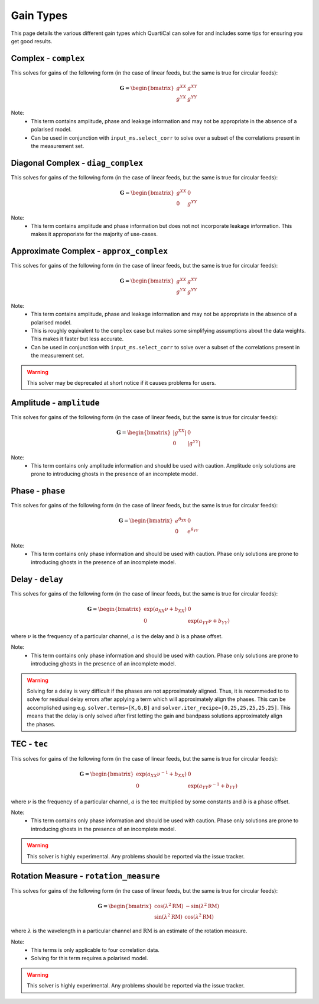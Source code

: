 Gain Types
==========

This page details the various different gain types which QuartiCal can solve
for and includes some tips for ensuring you get good results.

Complex - ``complex``
---------------------

This solves for gains of the following form (in the case of linear feeds,
but the same is true for circular feeds):

.. math::

    \mathbf{G} = \begin{bmatrix} g^{XX} & g^{XY} \\ 
                                 g^{YX} & g^{YY} \end{bmatrix} 

Note:
    * This term contains amplitude, phase and leakage information and may not
      be appropriate in the absence of a polarised model.
    * Can be used in conjunction with ``input_ms.select_corr`` to solve over
      a subset of the correlations present in the measurement set.


Diagonal Complex - ``diag_complex``
-----------------------------------

This solves for gains of the following form (in the case of linear feeds,
but the same is true for circular feeds):

.. math::

    \mathbf{G} = \begin{bmatrix} g^{XX} & 0 \\ 
                                 0 & g^{YY} \end{bmatrix} 

Note:
    * This term contains amplitude and phase information but does not
      not incorporate leakage information. This makes it approporiate for
      the majority of use-cases.


Approximate Complex - ``approx_complex``
----------------------------------------

This solves for gains of the following form (in the case of linear feeds,
but the same is true for circular feeds):

.. math::

    \mathbf{G} = \begin{bmatrix} g^{XX} & g^{XY} \\ 
                                 g^{YX} & g^{YY} \end{bmatrix} 

Note:
    * This term contains amplitude, phase and leakage information and may not
      be appropriate in the absence of a polarised model.
    * This is roughly equivalent to the ``complex`` case but makes some
      simplifying assumptions about the data weights. This makes it faster
      but less accurate.
    * Can be used in conjunction with ``input_ms.select_corr`` to solve over
      a subset of the correlations present in the measurement set.

.. warning::

    This solver may be deprecated at short notice if it causes problems for
    users.

Amplitude - ``amplitude``
-------------------------

This solves for gains of the following form (in the case of linear feeds,
but the same is true for circular feeds):

.. math::

    \mathbf{G} = \begin{bmatrix} |g^{XX}| & 0 \\ 
                                 0 & |g^{YY}| \end{bmatrix} 

Note:
    * This term contains only amplitude information and should be used with 
      caution. Amplitude only solutions are prone to introducing ghosts in the
      presence of an incomplete model.


Phase - ``phase``
-----------------

This solves for gains of the following form (in the case of linear feeds,
but the same is true for circular feeds):

.. math::

    \mathbf{G} = \begin{bmatrix} e^{\theta_{XX}} & 0 \\ 
                                 0 & e^{\theta_{YY}} \end{bmatrix} 

Note:
    * This term contains only phase information and should be used with 
      caution. Phase only solutions are prone to introducing ghosts in the
      presence of an incomplete model.


Delay - ``delay``
-----------------

This solves for gains of the following form (in the case of linear feeds,
but the same is true for circular feeds):

.. math::

    \mathbf{G} = \begin{bmatrix} \exp(a_{XX}\nu + b_{XX}) & 0 \\ 
                                 0 & \exp(a_{YY}\nu + b_{YY}) \end{bmatrix} 

where :math:`\nu` is the frequency of a particular channel, :math:`a` is the
delay and :math:`b` is a phase offset.

Note:
    * This term contains only phase information and should be used with 
      caution. Phase only solutions are prone to introducing ghosts in the
      presence of an incomplete model.

.. warning::

    Solving for a delay is very difficult if the phases are not approximately
    aligned. Thus, it is recommeded to to solve for residual delay errors 
    after applying a term which will approximately align the phases. This 
    can be accomplished using e.g. ``solver.terms=[K,G,B]`` and 
    ``solver.iter_recipe=[0,25,25,25,25,25]``. This means that the delay is
    only solved after first letting the gain and bandpass solutions
    approximately align the phases.


TEC - ``tec``
-------------

This solves for gains of the following form (in the case of linear feeds,
but the same is true for circular feeds):

.. math::

    \mathbf{G} = \begin{bmatrix} 
        \exp(a_{XX}{\nu}^{-1} + b_{XX}) & 0 \\ 
        0 & \exp(a_{YY}{\nu}^{-1} + b_{YY})
    \end{bmatrix} 

where :math:`\nu` is the frequency of a particular channel, :math:`a` is the
tec multiplied by some constants and :math:`b` is a phase offset.

Note:
    * This term contains only phase information and should be used with 
      caution. Phase only solutions are prone to introducing ghosts in the
      presence of an incomplete model.

.. warning::

    This solver is highly experimental. Any problems should be reported via
    the issue tracker.


Rotation Measure - ``rotation_measure``
---------------------------------------

This solves for gains of the following form (in the case of linear feeds,
but the same is true for circular feeds):

.. math::

    \mathbf{G} = \begin{bmatrix}
        \cos{(\lambda^2\mathrm{RM})} & -\sin{(\lambda^2\mathrm{RM})} \\
        \sin{(\lambda^2\mathrm{RM})} & \cos{(\lambda^2\mathrm{RM})}
    \end{bmatrix}

where :math:`\lambda` is the wavelength in a particular channel and 
:math:`\mathrm{RM}` is an estimate of the rotation measure.

Note:
    * This terms is only applicable to four correlation data.
    * Solving for this term requires a polarised model.

.. warning::

    This solver is highly experimental. Any problems should be reported via
    the issue tracker.
